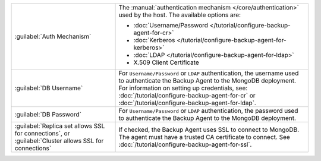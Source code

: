 .. list-table::
   :widths: 35 65

   * - :guilabel:`Auth Mechanism`

     - The :manual:`authentication mechanism </core/authentication>` used
       by the host. The available options are:

       - :doc:`Username/Password </tutorial/configure-backup-agent-for-cr>`
       - :doc:`Kerberos </tutorial/configure-backup-agent-for-kerberos>`
       - :doc:`LDAP </tutorial/configure-backup-agent-for-ldap>`
       - X.509 Client Certificate

   * - :guilabel:`DB Username`

     - For ``Username/Password`` or ``LDAP`` authentication, the username
       used to authenticate the Backup Agent to the MongoDB deployment.
       For information on setting up credentials, see:
       :doc:`/tutorial/configure-backup-agent-for-cr` or
       :doc:`/tutorial/configure-backup-agent-for-ldap`.

   * - :guilabel:`DB Password`

     - For ``Username/Password`` or ``LDAP`` authentication, the password
       used to authenticate the Backup Agent to the MongoDB deployment.

   * - :guilabel:`Replica set allows SSL for connections`, or
       :guilabel:`Cluster allows SSL for connections`

     - If checked, the Backup Agent uses SSL to connect to MongoDB. The
       agent must have a trusted CA certificate to connect. See
       :doc:`/tutorial/configure-backup-agent-for-ssl`.
